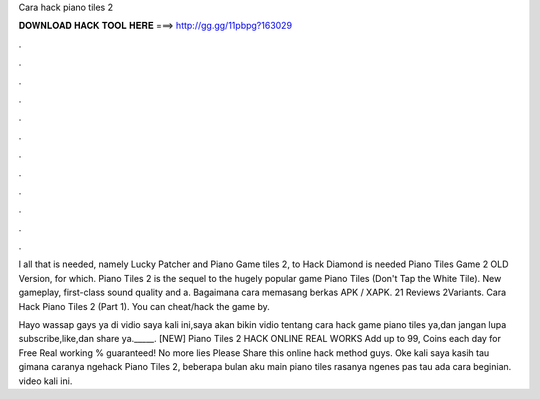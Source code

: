 Cara hack piano tiles 2



𝐃𝐎𝐖𝐍𝐋𝐎𝐀𝐃 𝐇𝐀𝐂𝐊 𝐓𝐎𝐎𝐋 𝐇𝐄𝐑𝐄 ===> http://gg.gg/11pbpg?163029



.



.



.



.



.



.



.



.



.



.



.



.

l all that is needed, namely Lucky Patcher and Piano Game tiles 2, to Hack Diamond is needed Piano Tiles Game 2 OLD Version, for which. Piano Tiles 2 is the sequel to the hugely popular game Piano Tiles (Don't Tap the White Tile). New gameplay, first-class sound quality and a. Bagaimana cara memasang berkas APK / XAPK. 21 Reviews 2Variants. Cara Hack Piano Tiles 2 (Part 1). You can cheat/hack the game by.

Hayo wassap gays ya di vidio saya kali ini,saya akan bikin vidio tentang cara hack game piano tiles ya,dan jangan lupa subscribe,like,dan share ya._____. [NEW] Piano Tiles 2 HACK ONLINE REAL WORKS Add up to 99, Coins each day for Free Real working % guaranteed! No more lies Please Share this online hack method guys. Oke kali saya kasih tau gimana caranya ngehack Piano Tiles 2, beberapa bulan aku main piano tiles rasanya ngenes pas tau ada cara beginian. video kali ini.
